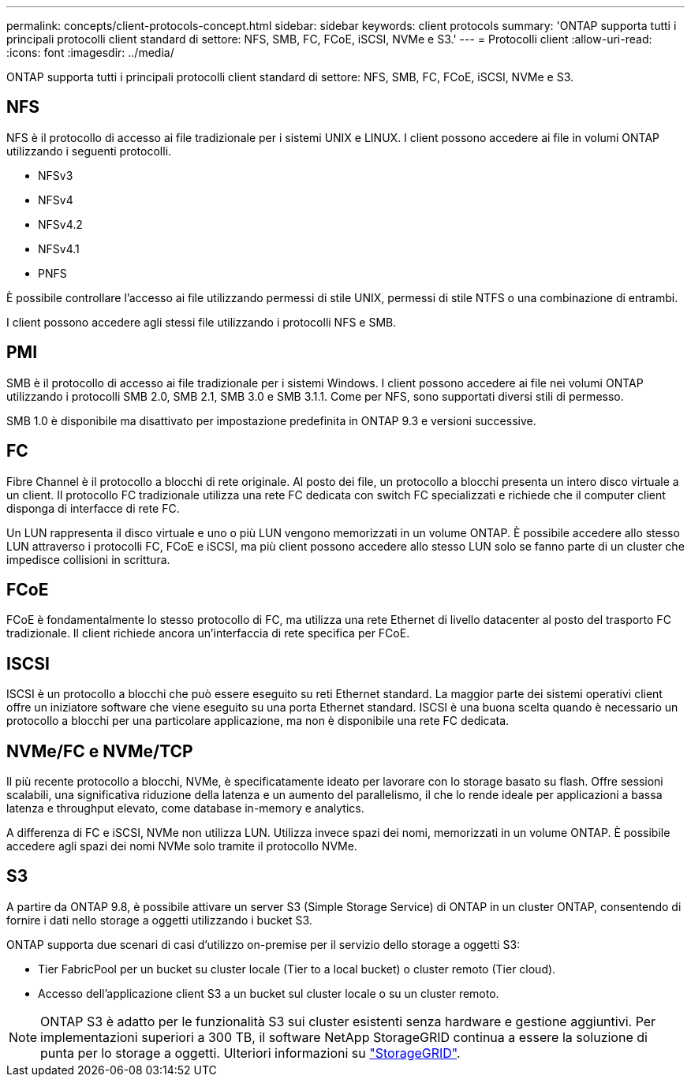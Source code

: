 ---
permalink: concepts/client-protocols-concept.html 
sidebar: sidebar 
keywords: client protocols 
summary: 'ONTAP supporta tutti i principali protocolli client standard di settore: NFS, SMB, FC, FCoE, iSCSI, NVMe e S3.' 
---
= Protocolli client
:allow-uri-read: 
:icons: font
:imagesdir: ../media/


[role="lead"]
ONTAP supporta tutti i principali protocolli client standard di settore: NFS, SMB, FC, FCoE, iSCSI, NVMe e S3.



== NFS

NFS è il protocollo di accesso ai file tradizionale per i sistemi UNIX e LINUX. I client possono accedere ai file in volumi ONTAP utilizzando i seguenti protocolli.

* NFSv3
* NFSv4
* NFSv4.2
* NFSv4.1
* PNFS


È possibile controllare l'accesso ai file utilizzando permessi di stile UNIX, permessi di stile NTFS o una combinazione di entrambi.

I client possono accedere agli stessi file utilizzando i protocolli NFS e SMB.



== PMI

SMB è il protocollo di accesso ai file tradizionale per i sistemi Windows. I client possono accedere ai file nei volumi ONTAP utilizzando i protocolli SMB 2.0, SMB 2.1, SMB 3.0 e SMB 3.1.1. Come per NFS, sono supportati diversi stili di permesso.

SMB 1.0 è disponibile ma disattivato per impostazione predefinita in ONTAP 9.3 e versioni successive.



== FC

Fibre Channel è il protocollo a blocchi di rete originale. Al posto dei file, un protocollo a blocchi presenta un intero disco virtuale a un client. Il protocollo FC tradizionale utilizza una rete FC dedicata con switch FC specializzati e richiede che il computer client disponga di interfacce di rete FC.

Un LUN rappresenta il disco virtuale e uno o più LUN vengono memorizzati in un volume ONTAP. È possibile accedere allo stesso LUN attraverso i protocolli FC, FCoE e iSCSI, ma più client possono accedere allo stesso LUN solo se fanno parte di un cluster che impedisce collisioni in scrittura.



== FCoE

FCoE è fondamentalmente lo stesso protocollo di FC, ma utilizza una rete Ethernet di livello datacenter al posto del trasporto FC tradizionale. Il client richiede ancora un'interfaccia di rete specifica per FCoE.



== ISCSI

ISCSI è un protocollo a blocchi che può essere eseguito su reti Ethernet standard. La maggior parte dei sistemi operativi client offre un iniziatore software che viene eseguito su una porta Ethernet standard. ISCSI è una buona scelta quando è necessario un protocollo a blocchi per una particolare applicazione, ma non è disponibile una rete FC dedicata.



== NVMe/FC e NVMe/TCP

Il più recente protocollo a blocchi, NVMe, è specificatamente ideato per lavorare con lo storage basato su flash. Offre sessioni scalabili, una significativa riduzione della latenza e un aumento del parallelismo, il che lo rende ideale per applicazioni a bassa latenza e throughput elevato, come database in-memory e analytics.

A differenza di FC e iSCSI, NVMe non utilizza LUN. Utilizza invece spazi dei nomi, memorizzati in un volume ONTAP. È possibile accedere agli spazi dei nomi NVMe solo tramite il protocollo NVMe.



== S3

A partire da ONTAP 9.8, è possibile attivare un server S3 (Simple Storage Service) di ONTAP in un cluster ONTAP, consentendo di fornire i dati nello storage a oggetti utilizzando i bucket S3.

ONTAP supporta due scenari di casi d'utilizzo on-premise per il servizio dello storage a oggetti S3:

* Tier FabricPool per un bucket su cluster locale (Tier to a local bucket) o cluster remoto (Tier cloud).
* Accesso dell'applicazione client S3 a un bucket sul cluster locale o su un cluster remoto.


[NOTE]
====
ONTAP S3 è adatto per le funzionalità S3 sui cluster esistenti senza hardware e gestione aggiuntivi. Per implementazioni superiori a 300 TB, il software NetApp StorageGRID continua a essere la soluzione di punta per lo storage a oggetti. Ulteriori informazioni su https://docs.netapp.com/us-en/storagegrid-family/["StorageGRID"^].

====